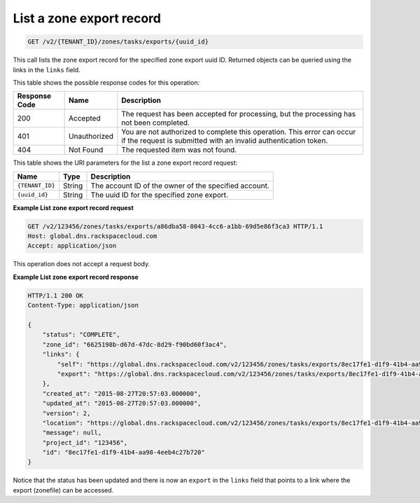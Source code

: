 .. _GET_listZoneExport_v2__account_id__zones_tasks_exports__uuid_id__zones: 

List a zone export record
^^^^^^^^^^^^^^^^^^^^^^^^^^^^^^^^^^^^^^^^^^^^^^^^^^^^^^^^^^^^^^^^^^^^^^^^^^^^^^^^

.. code::

    GET /v2/{TENANT_ID}/zones/tasks/exports/{uuid_id}

This call lists the zone export record for the specified zone export uuid ID. Returned 
objects can be queried using the links in the ``links`` field.

This table shows the possible response codes for this operation:

+---------+-----------------------+---------------------------------------------+
| Response| Name                  | Description                                 |
| Code    |                       |                                             |
+=========+=======================+=============================================+
| 200     | Accepted              | The request has been accepted for           |
|         |                       | processing, but the processing has not been |
|         |                       | completed.                                  |
+---------+-----------------------+---------------------------------------------+
| 401     | Unauthorized          | You are not authorized to complete this     |
|         |                       | operation. This error can occur if the      |
|         |                       | request is submitted with an invalid        |
|         |                       | authentication token.                       |
+---------+-----------------------+---------------------------------------------+
| 404     | Not Found             | The requested item was not found.           |
+---------+-----------------------+---------------------------------------------+

This table shows the URI parameters for the list a zone export record
request:

+-----------------------+---------+---------------------------------------------+
| Name                  | Type    | Description                                 |
+=======================+=========+=============================================+
| ``{TENANT_ID}``       | ​String | The account ID of the owner of the          |
|                       |         | specified account.                          |
+-----------------------+---------+---------------------------------------------+
| ``{uuid_id}``         | ​String | The uuid ID for the specified zone export.  |
+-----------------------+---------+---------------------------------------------+

 
**Example List zone export record request**

.. code::  

    GET /v2/123456/zones/tasks/exports/a86dba58-0043-4cc6-a1bb-69d5e86f3ca3 HTTP/1.1
    Host: global.dns.rackspacecloud.com
    Accept: application/json

This operation does not accept a request body.
 
**Example List zone export record response**

.. code::  

    HTTP/1.1 200 OK
    Content-Type: application/json

    {
        "status": "COMPLETE",
        "zone_id": "6625198b-d67d-47dc-8d29-f90bd60f3ac4",
        "links": {
            "self": "https://global.dns.rackspacecloud.com/v2/123456/zones/tasks/exports/8ec17fe1-d1f9-41b4-aa98-4eeb4c27b720",
            "export": "https://global.dns.rackspacecloud.com/v2/123456/zones/tasks/exports/8ec17fe1-d1f9-41b4-aa98-4eeb4c27b720/export"
        },
        "created_at": "2015-08-27T20:57:03.000000",
        "updated_at": "2015-08-27T20:57:03.000000",
        "version": 2,
        "location": "https://global.dns.rackspacecloud.com/v2/123456/zones/tasks/exports/8ec17fe1-d1f9-41b4-aa98-4eeb4c27b720/export",
        "message": null,
        "project_id": "123456",
        "id": "8ec17fe1-d1f9-41b4-aa98-4eeb4c27b720"
    }

Notice that the status has been updated and there is now an ``export`` in the ``links`` 
field that points to a link where the export (zonefile) can be accessed.
